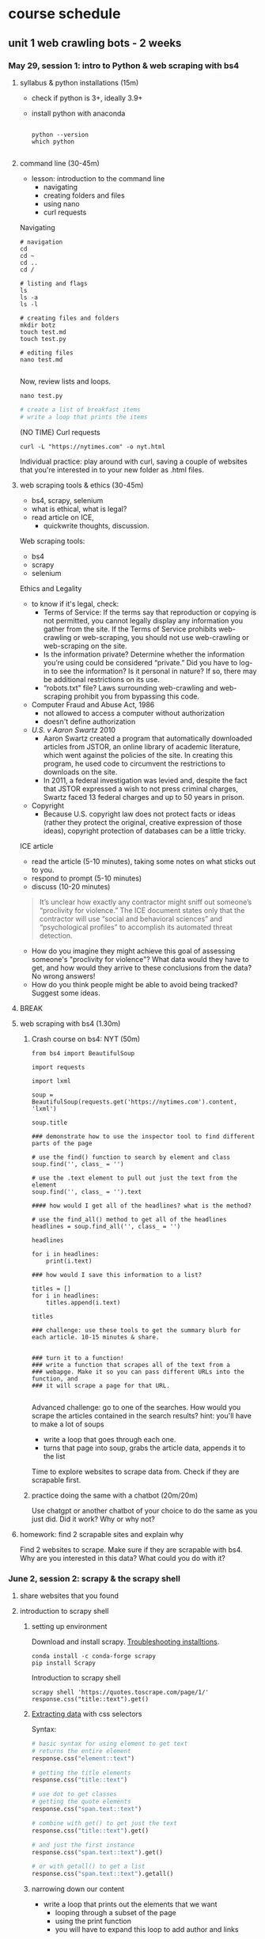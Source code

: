 * course schedule
** unit 1 web crawling bots - 2 weeks
*** May 29, session 1: intro to Python & web scraping with bs4
**** syllabus & python installations (15m)
- check if python is 3+, ideally 3.9+
- install python with anaconda

  #+begin_src console

    python --version
    which python
    
  #+end_src

**** command line (30-45m)
- lesson: introduction to the command line
  - navigating
  - creating folders and files
  - using nano
  - curl requests

Navigating

#+begin_src console
  # navigation
  cd
  cd ~
  cd ..
  cd /

  # listing and flags
  ls
  ls -a
  ls -l

  # creating files and folders
  mkdir botz
  touch test.md
  touch test.py

  # editing files
  nano test.md
  
#+end_src

Now, review lists and loops.

~nano test.py~

#+begin_src python
  # create a list of breakfast items
  # write a loop that prints the items
#+end_src

(NO TIME) Curl requests

#+begin_src console
  curl -L "https://nytimes.com" -o nyt.html  
#+end_src

Individual practice: play around with curl, saving a couple of websites that you're
interested in to your new folder as .html files.

**** web scraping tools & ethics (30-45m)
- bs4, scrapy, selenium
- what is ethical, what is legal?
- read article on ICE,
  - quickwrite thoughts, discussion.

Web scraping tools:
- bs4
- scrapy
- selenium

Ethics and Legality
- to know if it's legal, check:
  - Terms of Service: If the terms say that reproduction or copying is
    not permitted, you cannot legally display any information you
    gather from the site. If the Terms of Service prohibits
    web-crawling or web-scraping, you should not use web-crawling or
    web-scraping on the site.
  - Is the information private? Determine whether the information
    you’re using could be considered “private.” Did you have to log-in
    to see the information? Is it personal in nature? If so, there may
    be additional restrictions on its use.
  - “robots.txt” file? Laws surrounding web-crawling and web-scraping
    prohibit you from bypassing this code.
- Computer Fraud and Abuse Act, 1986
  - not allowed to access a computer without authorization
  - doesn't define authorization
- /U.S. v Aaron Swartz/ 2010
  - Aaron Swartz created a program that automatically downloaded
    articles from JSTOR, an online library of academic literature,
    which went against the policies of the site. In creating this
    program, he used code to circumvent the restrictions to downloads
    on the site.
  - In 2011, a federal investigation was levied and, despite the fact
    that JSTOR expressed a wish to not press criminal charges, Swartz
    faced 13 federal charges and up to 50 years in prison.
- Copyright
  - Because U.S. copyright law does not protect facts or ideas (rather
    they protect the original, creative expression of those ideas),
    copyright protection of databases can be a little tricky.


ICE article
- read the article (5-10 minutes), taking some notes on what sticks out
  to you.
- respond to prompt (5-10 minutes)
- discuss (10-20 minutes)

#+begin_quote
It’s unclear how exactly any contractor might sniff out someone’s
“proclivity for violence.” The ICE document states only that the
contractor will use “social and behavioral sciences” and
“psychological profiles” to accomplish its automated threat detection.
#+end_quote

- How do you imagine they might achieve this goal of assessing
  someone's "proclivity for violence"? What data would they have to
  get, and how would they arrive to these conclusions from the data?
  No wrong answers!
- How do you think people might be able to avoid being tracked?
  Suggest some ideas.

**** BREAK
**** web scraping with bs4 (1.30m)

***** Crash course on bs4: NYT (50m)

#+begin_src
from bs4 import BeautifulSoup

import requests

import lxml

soup = BeautifulSoup(requests.get('https://nytimes.com').content, 'lxml')

soup.title

### demonstrate how to use the inspector tool to find different parts of the page

# use the find() function to search by element and class
soup.find('', class_ = '')

# use the .text element to pull out just the text from the element
soup.find('', class_ = '').text

#### how would I get all of the headlines? what is the method?

# use the find_all() method to get all of the headlines
headlines = soup.find_all('', class_ = '')

headlines

for i in headlines:
    print(i.text)

### how would I save this information to a list? 

titles = []
for i in headlines:
    titles.append(i.text)
    
titles

### challenge: use these tools to get the summary blurb for each article. 10-15 minutes & share.


### turn it to a function!
### write a function that scrapes all of the text from a
### webapge. Make it so you can pass different URLs into the function, and
### it will scrape a page for that URL. 

#+end_src

Advanced challenge: go to one of the searches. How would you scrape
the articles contained in the search results?
hint: you'll have to make a lot of soups
- write a loop that goes through each one.
- turns that page into soup, grabs the article data, appends it to the
  list

Time to explore websites to scrape data from. Check if they are
scrapable first. 

***** practice doing the same with a chatbot (20m/20m)
Use chatgpt or another chatbot of your choice to do the same as you
just did. Did it work? Why or why not?
  
**** homework: find 2 scrapable sites and explain why
Find 2 websites to scrape. Make sure if they are scrapable with bs4.
Why are you interested in this data? What could you do with it?

*** June 2, session 2: scrapy & the scrapy shell
**** share websites that you found
**** introduction to scrapy shell
***** setting up environment
Download and install scrapy. [[https://docs.scrapy.org/en/latest/intro/install.html#intro-install][Troubleshooting installtions]].

#+begin_src console
  conda install -c conda-forge scrapy
  pip install Scrapy
#+end_src

Introduction to scrapy shell

#+begin_src console
scrapy shell 'https://quotes.toscrape.com/page/1/'
response.css("title::text").get()
#+end_src

***** [[https://docs.scrapy.org/en/latest/intro/tutorial.html#extracting-data][Extracting data]] with css selectors

Syntax:

#+begin_src python
  # basic syntax for using element to get text
  # returns the entire element
  response.css("element::text")

  # getting the title elements
  response.css("title::text")

  # use dot to get classes
  # getting the quote elements
  response.css("span.text::text")

  # combine with get() to get just the text
  response.css("title::text").get()

  # and just the first instance
  response.css("span.text::text").get()

  # or with getall() to get a list
  response.css("span.text::text").getall()
#+end_src

***** narrowing down our content
- write a loop that prints out the elements that we want
  - looping through a subset of the page
  - using the print function
  - you will have to expand this loop to add author and links

#+begin_src python
# first just looping through to print
for i in response.css('div.view-list--content-container'):
    print(i.css('h4::text').get())
#+end_src 

**** scrapy project
***** starting new scrapy project

Install VS Code

Following tutorial on scrapy's [[https://docs.scrapy.org/en/latest/intro/tutorial.html][tutorial in the docs]]:

#+begin_src console
  # create your Scrapy project:
  scrapy startproject project_name
  cd project_name

  # see the directory structure
  tree
#+end_src

Create new spider manually (copy/paste code from [[https://docs.scrapy.org/en/latest/intro/tutorial.html#extracting-data-in-our-spider][extracting data in
our spider]]).

***** run a spider!

Insert your own variables and selectors.

#+begin_src python

  import scrapy

  class LatestSpider(scrapy.Spider):
      name = "latest"
      start_urls = [
	  "https://www.heritage.org/",
      ]

      def parse(self, response):
	  for i in response.css("div.view-list--content-container"):
	      yield {
		  "title": i.css('h4::text').get(),
	      }
            
#+end_src

Classes:
- classes are like templates, which you can customize.
  - building from a base c
  - contain properties and functions.
- ~LatestSpider~ class builds on the ~Spider~ class.
- check out the [[https://docs.scrapy.org/en/latest/topics/spiders.html][Spider class in the docs]].

Run the spider:

~scrapy crawl latest~

Then store the scraped data:

~scrapy crawl quotes -o latest.json~

**** (if time) explore a website you're interested in to get selectors
**** BREAK
**** crawling a webpage
We are going to crawl the results of the "gender" topic on the
Heritage website.


In the spiders/ directory, create a new file called
~gender_commentary.py~. Copy and paste the above code, which we will
change.

#+begin_src python

  import scrapy

  # change the class, name, and url of the spider
  class GenderSpider(scrapy.Spider):
      name = "gender"
      start_urls = [
	  "https://www.heritage.org/gender?f%5B0%5D=content_type%3Acommentary",
      ]

      # callback function - is called automatically when you invoke the spider
      def parse(self, response):

	  # list of page links
	  article_page_links = response.css("div.result-card__info-wrapper a::attr('href')")
	  yield from response.follow_all(article_page_links, self.parse_article)

      def parse_article(self, response):
	  yield {
	      'title': response.css('h1.headline::text').get(),
	      'takeaways':response.css('div.key-takeaways__takeaway p::text').getall(),
	      'text': response.css('div.article__body-copy div p::text').getall()
	  }

#+end_src

Need to find:
- the links to the articles, combine with attr('href') selector
- on each article page, the elements we want to scrape (title,
  takeawaks, text)
- yield and yield from allows you to iterate over items and functions
  more effciently than loops

~scrapy crawl gender~

~scrapy crawl gender -o gender_articles.json~

**** (if time) individual activity: apply code to website from homework

**** introduce book, read introduction together, discuss
**** homework: reading response /Compost Engineers/ chapters 1 & 2
Joana Varon and Lucía Egaña Rojas. Chapters 1 & 2 from /Compost
Engineers and Sus Saberes Lentos: A Manifest for Regenerative
Technologies/. Coding Rights, 2024,
https://codingrights.org/docs/compost_engineers.pdf.

Prompt: Pick an idea from the reading that interests you (either
because you agree with it, disagree with it, or are otherwise provoked
by it) and explain why.

*** June 5, session 3: blockers & XHR
**** share homework, discuss reading
**** scraping XHR
[[https://scrapism.lav.io/scraping-xhr/][Tutorial by Sam Lavigne]] on scraping Bing and Customs Border
Protection.

***** Exploring XHR from the command line

#+begin_src python
from bs4 import BeautifulSoup
import requests

query = "how can i"

url = (
    "https://www.bing.com/AS/Suggestions?pt=page.home&mkt=en-us&qry="
    + query
    + "&cp=9&csr=1&msbqf=false&pths=1&cvid=6AE710F2D778431589574CB8424EFF70"
)

response = requests.get(url)

response
dir(response)
response.text
response.content
response.json()

parsed = response.json()

# what kind of data structure?
# pull out the completions
parsed
parsed['s'][0]
parsed['s'][0]['q']
parsed['s'][1]['q']
parsed['s'][2]['q']

# write a loop that prints just the completions
for item in parsed['s']:
    print(item['q'])
#+end_src

***** Script for scraping XHR results.
- how & why to create a script
- how & why to write a function

Run the below. Pipe output through sort -u to sort the output of our
script and filter out duplicates.

#+begin_src console
  python bing_autocomplete.py | sort -u
#+end_src

#+begin_src python
from bs4 import BeautifulSoup
import requests

def auto_complete(query):
  url = (
      "https://www.bing.com/AS/Suggestions?pt=page.home&mkt=en-us&qry="
      + query
      + "&cp=10&cvid=B8D86CB090A240A196E4867715E40B15"
  )
  response = requests.get(url)
  soup = BeautifulSoup(response.text, "html.parser")
  items = soup.select("li")
  for item in items:
      print(item.text)

base_query = "How can I "
for letter in "abcdefghijklmnopqrstuvwxyz":
    auto_complete(base_query + letter)
    for letter2 in "abcdefghijklmnopqrstuvwxyz":
        auto_complete(base_query + letter + letter2)
  
#+end_src
**** (if time) guided practice: finding undocumented APIs
Yin, Leon. Finding Undocumented APIs. 24 Feb. 2023,
https://inspectelement.org/apis.html#tutorial.

Uses developer tools to reverse engineer google searches to examine
autocomplete results. 

**** BREAK
**** individual activity: explore how to bypass blockers
Try out some of these strategies: 
- [[https://scrapeops.io/web-scraping-playbook/403-forbidden-error-web-scraping/][How To Solve 403 Forbidden Errors When Web Scraping]]
- [[https://www.zenrows.com/blog/bypass-cloudflare-python][How to Bypass Cloudflare in Python]]
- [[https://www.zenrows.com/blog/curl-bypass-cloudflare#set-real-http-headers][4 Methods to Bypass Cloudflare with cURL in 2025]]

**** share what we've found
**** homework: /Compost Engineers/ chapters 3 & 4
Joana Varon and Lucía Egaña Rojas. Chapters 3 & 4 from /Compost
Engineers and Sus Saberes Lentos: A Manifest for Regenerative
Technologies/. Coding Rights, 2024,
https://codingrights.org/docs/compost_engineers.pdf.

Prompt: From the authors' proposals, what do you find useful or
surprising, and what do you have doubts about?

*** June 9, session 4: selenium
**** share homework, discuss reading
**** introduction to selenium

Install selenium

~conda install selenium~
~pip install selenium~

Install driver

https://sites.google.com/chromium.org/driver/getting-started?authuser=0

https://googlechromelabs.github.io/chrome-for-testing/files

Open ipython shell

#+begin_src python

# imports: driver, service, by
from selenium import webdriver
from selenium.webdriver.chrome.service import Service
from selenium.webdriver.common.by import By

# variables to scrape site
url = 'https://doge.gov/'
d_path = './chromedriver-mac-arm64/chromedriver'
service = Service(executable_path=d_path)
driver = webdriver.Chrome(service = service)

# scrape site
driver.get(url)

### check inspector for element for each post: div.border-2

# scraping element using "find_element" function, which takes two
# arguments
card = driver.find_element(By.CSS_SELECTOR, "div.border-2")
card
card.text

# multiple elements with find_elements
cards = driver.find_elements(By.CSS_SELECTOR, "div.border-2")
cards

# get just the text
for i in cards:
    print(i.text)
len(cards)

### group challenge: write some code to extract the important
### information from these cards. you'll have to think about strategy:
### are you going to loop through the cards we already haveand take
### out the individual elements from each card, then save them to
### lists? Or will you re-scrape the content, specifically calling
### each item that we want?

#+end_src

**** BREAK

**** assignment: web scraping
Using either scrapy or selenium, scrape some data from a website that
you couldn't scrape before.
Bring that data to class. 

** unit 2 chat bots - 1.5 weeks
*** June 12, session 5: spaCy for processing text
**** share scraping assignments
**** intro to Python for cleaning text
- review replace() method and using Regex
- practice cleaning own dataset
**** the spaCy pipeline
**** BREAK
**** NER in spaCy
**** practice NER in dataset
**** homework: ACLU tech & privacy analysis write-up
Choose a recent topic from this page; write up analysis of what is
going on, and your opinion on the issue. How does the issue handle
privacy rights and ethical uses of data?
https://www.aclu.org/press-releases?issue=privacy-technology

*** June 16, session 6: spacy continued, intro to transformers 
**** share homeworks
**** pattern matching in spaCy
**** BREAK
**** introduction to huggingface
**** how to run inference
**** individual practice: explore tasks
**** homework: run a task on your own data

*** June 19, session 7: transformers continued
**** share homework
**** how to fine-tune a model
**** introductin to git and github
**** individual practice: fine-tune a model with own data
**** BREAK
**** in class: read and explore COMPAS algorithm
- “Can You Make AI Fairer than a Judge? Play Our Courtroom Algorithm
  Game.” MIT Technology Review,
  https://www.technologyreview.com/2019/10/17/75285/ai-fairer-than-judge-criminal-risk-assessment-algorithm/.
- recommended:
  - Groves, Lara, et al. “Auditing Work: Exploring the New York City
    Algorithmic Bias Audit Regime.” The 2024 ACM Conference on
    Fairness, Accountability, and Transparency, ACM, 2024, pp.
    1107–20. DOI.org (Crossref),
    https://doi.org/10.1145/3630106.3658959.

**** in class: end user algorithmic audit
- goals:
  - opportunity to discuss what makes something toxic
  - opportunity to examine how models treat toxicity

***** indie-label

[[https://github.com/StanfordHCI/indie-label][IndieLabel]]

Installations:
- use conda to create an env with python 3.8
- then use pip to install the packages
- if coming up against cython and/or surprise package errors, see:
  - [[https://stackoverflow.com/questions/77490435/attributeerror-cython-sources][AttributeError: cython_sources [duplicate]]]
  - [[https://stackoverflow.com/questions/65679417/getting-errors-while-installing-surprise-package][Getting errors while installing Surprise package]]
  - [[https://stackoverflow.com/questions/79374322/importerror-cannot-import-name-cached-download-from-huggingface-hub][ImportError: cannot import name 'cached_download' from 'huggingface_hub']]

#+begin_src console

  # create a constraint to avoid cython
  echo "cython<3" > /tmp/constraint.txt 
  PIP_CONSTRAINT=/tmp/constraint.txt pip install -r requirements.txt

  # install scikit-surprise separately with conda
  conda install -c conda-forge scikit-surprise

  # error when running server.py
  pip install huggingface-hub==0.25.2

#+end_src

Audit instructions:
- open a blank document for note-taking
- complete the questionnaire to get your model in the "okay" range. 
  - as you complete the questionnaire, make notes of deciding factors
    that made you choose if something is toxic or not toxic.
- explore the "auditing" tab, make notes on your findings. 

Report:
- provide 2 examples of choices that were difficult or that made you
  second guess yourself
- why was the choice difficult?

**** source code walkthrough: bias evaluation projects
- goals: learn to read complicated python code/projects; adapt
  pre-existing code to your own purposes/experimentation. 
***** biases-llm-reference-letters
https://github.com/uclanlp/biases-llm-reference-letters/tree/main?tab=readme-ov-file

Useful functions to count how many times certain words appear, male or
female words.

Also uses spacy to create lists of male and female nouns and
adjectives. 

**** assignment: dataset proposal
What is the dataset you'd like to create for your final project? Where
would you get the data, and how would you transform it? You can
consider tools from this class (like text generation, named entity
recognition, pattern matching), or you can consider other
possibilities for transforming your data. 1 page, double spaced.

** unit 3 social media bots - 1.5 weeks
*** June 23, session 8: twitter bots
[[https://thepythoncode.com/article/make-a-twitter-bot-in-python][Twitter bot with Python]] tutorial

**** configuring environments

#+begin_src console

mkdir met_women
cd met_women

conda create --name met_women

# Activate the virtual environment:
# - MacOS/Linux
conda activate met_women

#+end_src

#+begin_src console
touch .env
nano .env
#+end_src

#+begin_src python
# Consumer Keys > API Key and Secret
API_KEY=<your-API-key>
API_SECRET=<your-API-secret>

# Authentication Tokens > Access Token and Secret
ACCESS_TOKEN=<your-access-token>
ACCESS_TOKEN_SECRET=<your-access-token-secret>
#+end_src

#+begin_src console
touch .gitignore
nano .gitignore
#+end_src

#+begin_src
__pycache__
.env*
#+end_src

#+begin_src console
% pip install tweepy, requests, python-dotenv
#+end_src

**** tweet.py

touch tweet.py
code tweet.py

#+begin_src python
import os
import tweepy
import requests
from dotenv import load_dotenv
from random import randint

load_dotenv()

API_KEY = os.getenv("API_KEY")
API_SECRET = os.getenv("API_SECRET")
ACCESS_TOKEN = os.getenv("ACCESS_TOKEN")
ACCESS_TOKEN_SECRET = os.getenv("ACCESS_TOKEN_SECRET")

client = tweepy.Client(
    consumer_key=API_KEY,
    consumer_secret=API_SECRET,
    access_token=ACCESS_TOKEN,
    access_token_secret=ACCESS_TOKEN_SECRET
)

def tweet_women_fact(tweepy_client):

   print('fetching women from the MET...')
   r1 = requests.get("https://collectionapi.metmuseum.org/public/collection/v1/search?q=woman")

   parsed = r1.json()

   number = randint(1, 100)

   obj_id = parsed['objectIDs'][number]

   r2 = requests.get(f"https://collectionapi.metmuseum.org/public/collection/v1/objects/{obj_id}")

   parsed = r2.json()

   if parsed['title'] != '':
       text = f"Title: {parsed['title']}"
   else:
       text = f"Title: Unknown"
   if parsed['artistDisplayName'] != '':
       artist = f"Artist: {parsed['artistDisplayName']}"
   else:
       artist = 'Artist: Unknown'
   if parsed['artistGender'] != '':
       gender = parsed['artistGender']
   else:
       gender = 'Gender: Unknown'

   image = parsed['objectURL']

   tweet_text = f"{text}, {artist}, {gender} {image}"
   print('tweeting women from the MET...')

   tweepy_client.create_tweet(text=tweet_text)

tweet_women_fact(client)

#+end_src

**** deploying our bot

Tutorials:
- [[https://www.python-engineer.com/posts/run-python-github-actions/][Adding secrets to github actions]]
- Automating a Twitter bot with GitHub Actions ([[https://github.com/gabrielbelolima/ttBot][github repo]])
  - [[https://medium.com/@gabrielbelolima/a-step-by-step-tutorial-part-1-3-71a7a8444b0cAutomating][part 1/3]]
  - [[https://medium.com/@gabrielbelolima/automating-a-twitter-bot-with-github-actions-a-step-by-step-tutorial-part-2-3-ebc4968a10ec][part 2/3]]
  - [[https://medium.com/@gabrielbelolima/automating-a-twitter-bot-with-github-actions-a-step-by-step-tutorial-part-3-3-df5d15b1e339][part 3/3]]

#+begin_src console
  mkdir .github
  mkdir .github/workflows
  cd .github/workflows
  touch actions.yml
  code actions.yml
#+end_src

#+begin_src yml

on:
  schedule:
#    - cron: '0 * * * *' # at top of every hour
    - cron: '0 0 * * *' # At 00:00 every day
  
  push: 

jobs:
  build:

    runs-on: ubuntu-latest

    steps:

      - name: checkout repo content
        uses: actions/checkout@v2 # checkout the repository content

      - name: setup python
        uses: actions/setup-python@v4
        with:
          python-version: '3.10' # install the python version needed

      - name: install python packages
        run: |
          python -m pip install --upgrade pip
          pip install -r requirements.txt

      - name: run scrupt 
        run: python tweet.py
        env: 
            API_KEY: ${{ secrets.API_KEY }}
            API_SECRET: ${{ secrets.API_SECRET }}
            ACCESS_TOKEN: ${{ secrets.ACCESS_TOKEN }}
            ACCESS_TOKEN_SECRET: ${{ secrets.ACCESS_TOKEN_SECRET }}
  
#+end_src

**** BREAK
**** group project: social media bot tutorial
- choose a social media app, like instagram, tiktok, linkedin, or
  another app of your choice.
- research some tutorials for scraping and/or creating a bot for that
  app. Make sure the tutorial is recent (in the last year, at
  minimum).
- with a partner, create a tutorial that you will use to teach your
  classmates how to scrape or create a bot on that app.
- tutorial should be written in markdown format, with each step
  described clearly, and code blocks to include code examples.
- you will present the tutorial like a lesson, where you walk your
  classmates through the process of using the tool.
- 20-30 minutes lesson. 

Resources:
- Yin, Piotr Sapiezynski and Leon. Browser Automation. 11 June 2023,
  https://inspectelement.org/browser_automation.html.
- Instagrapi, [[https://www.youtube.com/watch?v=cW7kMeOUr20][instagrapi tutorial]]
- [[https://www.geeksforgeeks.org/make-an-instagram-bot-with-python/][Make an Instagram Bot With Python]], Geeks for Geeks

**** make a plan for actions steps by next class
*** (online) June 26, session 9: group projects
**** share progress, next steps
**** BREAK
**** breakout work sessions
**** mini-conferences with me
*** (online) June 30, session 10: group projects continued
**** tutorial presentations
**** BREAK
**** introduction to git
**** introduce final project assignment
**** homework: project proposal
**** instagram
User: trans_phobia_
pass: supersecure

** unit 4 project workshops & presentations - 1 week
*** (online) July 3, final projects
- share progress
- project workshops
- mini conferences
*** (online) July 7, final project presentations
- presentations

